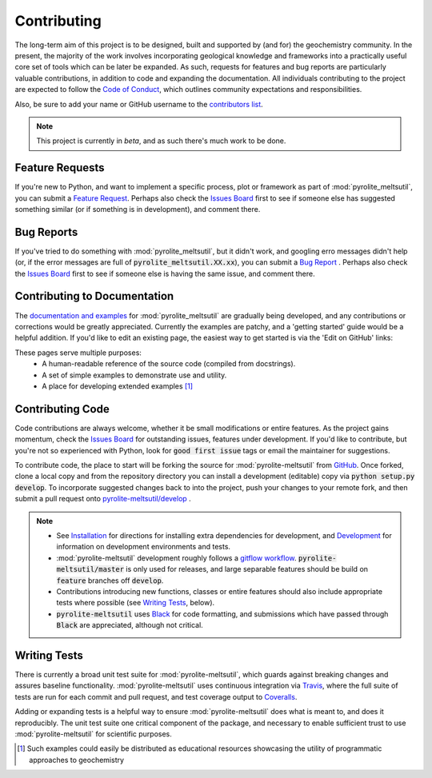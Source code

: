Contributing
=============

The long-term aim of this project is to be designed, built and supported by (and for)
the geochemistry community. In the present, the majority of the work involves
incorporating geological knowledge and frameworks into a practically useful core set of
tools which can be later be expanded. As such, requests for features and bug reports
are particularly valuable contributions, in addition to code and expanding the
documentation. All individuals contributing to the project are expected to follow the
`Code of Conduct <conduct.html>`__, which outlines community expectations and
responsibilities.

Also, be sure to add your name or GitHub username to the
`contributors list <./contributors.html>`__.

.. note:: This project is currently in `beta`, and as such there's much work to be
          done.

Feature Requests
-------------------------

If you're new to Python, and want to implement a specific process, plot or framework
as part of :mod:`pyrolite_meltsutil`, you can submit a
`Feature Request <https://github.com/morganjwilliams/pyrolite-meltsutil/issues/new?assignees=morganjwilliams&labels=enhancement&template=feature-request.md>`__.
Perhaps also check the
`Issues Board <https://github.com/morganjwilliams/pyrolite-meltsutil/issues>`__ first to see if
someone else has suggested something similar (or if something is in development),
and comment there.

Bug Reports
-------------------------

If you've tried to do something with :mod:`pyrolite_meltsutil`, but it didn't work, and googling
erro messages didn't help (or, if the error messages are full of
:code:`pyrolite_meltsutil.XX.xx`), you can submit a
`Bug Report <https://github.com/morganjwilliams/pyrolite-meltsutil/issues/new?assignees=morganjwilliams&labels=bug&template=bug-report.md>`__ .
Perhaps also check the
`Issues Board <https://github.com/morganjwilliams/pyrolite-meltsutil/issues>`__ first to see if
someone else is having the same issue, and comment there.

Contributing to Documentation
------------------------------

The `documentation and examples <https://pyrolite-meltsutil.readthedocs.io>`__ for :mod:`pyrolite_meltsutil`
are gradually being developed, and any contributions or corrections would be greatly
appreciated. Currently the examples are patchy, and a 'getting started' guide would be
a helpful addition. If you'd like to edit an existing page, the easiest way to
get started is via the 'Edit on GitHub' links:

.. image:: https://raw.githubusercontent.com/morganjwilliams/pyrolite/develop/docs/source/_static/editongithub.png
  :width: 100%
  :align: center
  :alt: Header found on each documentation page highlighting the "Edit on GitHub" link.

These pages serve multiple purposes:
  * A human-readable reference of the source code (compiled from docstrings).
  * A set of simple examples to demonstrate use and utility.
  * A place for developing extended examples [#edu]_

Contributing Code
-------------------------

Code contributions are always welcome, whether it be small modifications or entire
features. As the project gains momentum, check the
`Issues Board <https://github.com/morganjwilliams/pyrolite-meltsutil/issues>`__ for outstanding
issues, features under development. If you'd like to contribute, but you're not so
experienced with Python, look for :code:`good first issue` tags or email the maintainer
for suggestions.

To contribute code, the place to start will be forking the source for :mod:`pyrolite-meltsutil`
from `GitHub <https://github.com/morganjwilliams/pyrolite-meltsutil/tree/develop>`__. Once forked,
clone a local copy and from the repository directory you can install a development
(editable) copy via :code:`python setup.py develop`. To incorporate suggested
changes back to into the project, push your changes to your
remote fork, and then submit a pull request onto
`pyrolite-meltsutil/develop <https://github.com/morganjwilliams/pyrolite-meltsutil/tree/develop>`__ .

.. note::

  * See `Installation <installation.html>`__ for directions for installing extra
    dependencies for development, and `Development <development.html>`__ for information
    on development environments and tests.

  * :mod:`pyrolite-meltsutil` development roughly follows a
    `gitflow workflow <https://www.atlassian.com/git/tutorials/comparing-workflows/gitflow-workflow>`__.
    :code:`pyrolite-meltsutil/master` is only used for releases, and large separable features
    should be build on :code:`feature` branches off :code:`develop`.

  * Contributions introducing new functions, classes or entire features should
    also include appropriate tests where possible (see `Writing Tests`_, below).

  * :code:`pyrolite-meltsutil` uses `Black <https://github.com/python/black/>`__ for code formatting, and
    submissions which have passed through :code:`Black` are appreciated, although not critical.


Writing Tests
-------------------------

There is currently a broad unit test suite for :mod:`pyrolite-meltsutil`, which guards
against breaking changes and assures baseline functionality. :mod:`pyrolite-meltsutil` uses continuous
integration via `Travis <https://travis-ci.org/morganjwilliams/pyrolite-meltsutil>`__, where the
full suite of tests are run for each commit and pull request, and test coverage output
to `Coveralls <https://coveralls.io/github/morganjwilliams/pyrolite-meltsutil>`__.

Adding or expanding tests is a helpful way to ensure :mod:`pyrolite-meltsutil` does what is meant to,
and does it reproducibly. The unit test suite one critical component of the package,
and necessary to enable sufficient trust to use :mod:`pyrolite-meltsutil` for scientific purposes.


.. [#edu] Such examples could easily be distributed as educational resources showcasing
    the utility of programmatic approaches to geochemistry
